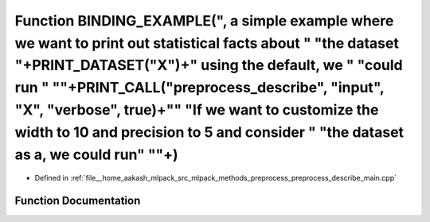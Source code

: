 .. _exhale_function_preprocess__describe__main_8cpp_1a6dc2776c9be20f7ae33e7749f4e27229:

Function BINDING_EXAMPLE(", a simple example where we want to print out statistical facts about " "the dataset "+PRINT_DATASET("X")+" using the default, we " "could run " "\"+PRINT_CALL("preprocess_describe", "input", "X", "verbose", true)+"\" "If we want to customize the width to 10 and precision to 5 and consider " "the dataset as a, we could run" "\"+)
=====================================================================================================================================================================================================================================================================================================================================================================

- Defined in :ref:`file__home_aakash_mlpack_src_mlpack_methods_preprocess_preprocess_describe_main.cpp`


Function Documentation
----------------------


.. doxygenfunction:: BINDING_EXAMPLE(", a simple example where we want to print out statistical facts about " "the dataset "+PRINT_DATASET("X")+" using the default, we " "could run " "\"+PRINT_CALL("preprocess_describe", "input", "X", "verbose", true)+"\" "If we want to customize the width to 10 and precision to 5 and consider " "the dataset as a, we could run" "\"+)
